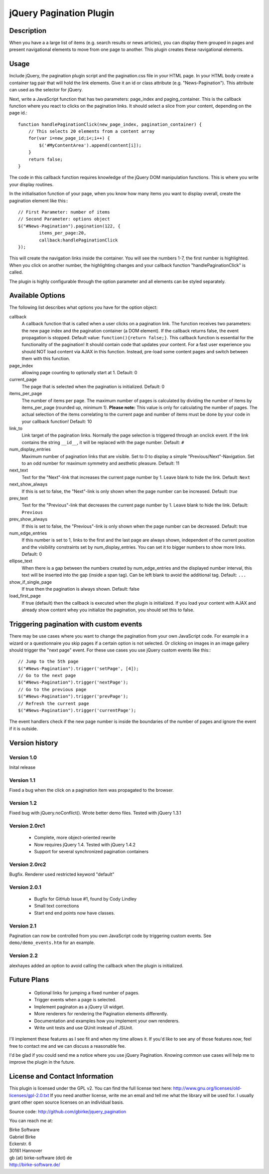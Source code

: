 jQuery Pagination Plugin
========================

Description
-----------
When you have a a large list of items (e.g. search results or news articles), 
you can display them grouped in pages and present navigational elements to move 
from one page to another. This plugin creates these navigational elements. 

Usage
-----
Include jQuery, the pagination plugin script and the pagination.css file in
your HTML page. In your HTML body create a container tag pair that will hold
the link elements. Give it an id or class attribute (e.g. "News-Pagination").
This attribute can used as the selector for jQuery.

Next, write a JavaScript function that has two parameters: page_index and
paging_container. This is the callback function where you react to clicks on the
pagination links. It should select a slice from your content, depending on the
page id.::

    function handlePaginationClick(new_page_index, pagination_container) {
        // This selects 20 elements from a content array
        for(var i=new_page_id;i<;i++) {
            $('#MyContentArea').append(content[i]);
        }
        return false;
    }

The code in this callback function requires knowledge of the jQuery DOM
manipulation functions. This is where you write your display routines.
    
In the initialisation function of your page, when you know how many items you
want to display overall, create the pagination element like this:::

	// First Parameter: number of items
	// Second Parameter: options object
	$("#News-Pagination").pagination(122, {
		items_per_page:20, 
		callback:handlePaginationClick
	});

This will create the navigation links inside the container. You will see the 
numbers 1-7, the first number is highlighted. When you click on another number, 
the highlighting changes and your callback function "handlePaginationClick" 
is called.

The plugin is highly configurable through the option parameter and all elements 
can be styled separately.


Available Options
-----------------
The following list describes what options you have for the option object:

callback
	A callback function that is called when a user clicks on a pagination link. The 
	function receives two parameters: the new page index and the pagination 
	container (a DOM element). If the callback returns false, the event 
	propagation is stopped. Default value: ``function(){return false;}``.
	This callback function is essential for the functionality of the pagination!
	It should contain code that updates your content.
	For a fast user experience you should NOT load content via AJAX in this 
	function. Instead, pre-load some content pages and switch between them with
	this function.

page_index
    allowing page counting to optionally start at 1. Default: 0
    
current_page
	The page that is selected when the pagination is initialized. Default: 0
	
items_per_page
	The number of items per page. The maximum number of pages is calculated by
	dividing the number of items by items_per_page (rounded up, minimum 1).
	**Please note:** This value is only for calculating the number of pages. 
	The actual selection of the items correlating to the current page and
	number of items must be done by your code in your callback function!
	Default: 10
	
link_to
	Link target of the pagination links. Normally the page selection is 
	triggered through an onclick event. If the link contains the string 
	``__id__``, it will be replaced with the page number. Default: ``#``
	
num_display_entries
	Maximum number of pagination links that are visible. Set to 0 to display a
	simple "Previous/Next"-Navigation. Set to an odd number for maximum 
	symmetry and aesthetic pleasure. Default: 11
	
next_text
	Text for the "Next"-link that increases the current page number by 1. 
	Leave blank to hide the link. Default: ``Next``
	
next_show_always
	If this is set to false, the "Next"-link is only shown when the page number 
	can be increased. Default: `true`
	
prev_text
	Text for the "Previous"-link that decreases the current page number by 1. 
	Leave blank to hide the link. Default: ``Previous``
	
prev_show_always
	If this is set to false, the "Previous"-link is only shown when the page 
	number can be decreased. Default: true
	
num_edge_entries
	If this number is set to 1, links to the first and the last page are always 
	shown, independent of the current position and the visibility constraints 
	set by num_display_entries. You can set it to bigger numbers to show more 
	links. Default: 0
	
ellipse_text
	When there is a gap between the numbers created by num_edge_entries and the 
	displayed number interval, this text will be inserted into the gap (inside a
	span tag). Can be left blank to avoid the additional tag. Default: ``...``

show_if_single_page
    If true then the pagination is always shown. Default: false

load_first_page
	If true (default) then the callback is executed when the plugin is 
	initialized. If you load your content with AJAX and already show content
	whey you initialize the pagination, you should set this to false.

Triggering pagination with custom events
----------------------------------------
There may be use cases where you want to change the pagination from your own
JavaScript code. For example in a wizard or a questionnaire you skip pages if
a certain option is not selected. Or clicking on images in an image gallery
should trigger the "next page" event. For these use cases you use jQuery
custom events like this:::

	// Jump to the 5th page 
	$("#News-Pagination").trigger('setPage', [4]);
	// Go to the next page
	$("#News-Pagination").trigger('nextPage');
	// Go to the previous page
	$("#News-Pagination").trigger('prevPage');
	// Refresh the current page
	$("#News-Pagination").trigger('currentPage');

The event handlers check if the new page number is inside the boundaries of the number of pages and ignore the event if it is outside.

Version history
---------------
Version 1.0 
+++++++++++
Inital release   

Version 1.1 
+++++++++++
Fixed a bug when the click on a pagination item was propagated to the browser.   

Version 1.2 
+++++++++++
Fixed bug with jQuery.noConflict(). Wrote better demo files. Tested with 
jQuery 1.3.1

Version 2.0rc1
++++++++++++++
  - Complete, more object-oriented rewrite
  - Now requires jQuery 1.4. Tested with jQuery 1.4.2
  - Support for several synchronized pagination containers
  
Version 2.0rc2
++++++++++++++
Bugfix. Renderer used restricted keyword "default"

Version 2.0.1
+++++++++++++
  - Bugfix for GitHub Issue #1, found by Cody Lindley
  - Small text corrections
  - Start end end points now have classes.

Version 2.1
+++++++++++
Pagination can now be controlled from you own JavaScript code by triggering
custom events. See ``demo/demo_events.htm`` for an example.

Version 2.2
+++++++++++
alexhayes added an option to avoid calling the callback when the plugin is
initialized.

Future Plans
------------
   * Optional links for jumping a fixed number of pages.
   * Trigger events when a page is selected.
   * Implement paginaton as a jQuery UI widget.
   * More renderers for rendering the Pagination elements differently.
   * Documentation and examples how you implement your own renderers.
   * Write unit tests and use QUnit instead of JSUnit.

I'll implement these features as I see fit and when my time allows it. If 
you'd like to see any of those features *now*, feel free to contact me and we 
can discuss a reasonable fee.

I'd be glad if you could send me a notice where you use jQuery Pagination. 
Knowing common use cases will help me to improve the plugin in the future.

License and Contact Information
-------------------------------
This plugin is licensed under the GPL v2. You can find the full license text 
here: http://www.gnu.org/licenses/old-licenses/gpl-2.0.txt
If you need another license, write me an email and tell me what the library 
will be used for. I usually grant other open source licenses on an individual
basis.

Source code: http://github.com/gbirke/jquery_pagination

You can reach me at:

| Birke Software
| Gabriel Birke
| Eckerstr. 6
| 30161 Hannover
| gb (at) birke-software (dot) de
| http://birke-software.de/
